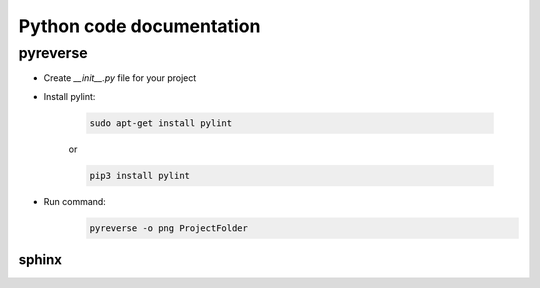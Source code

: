 Python code documentation
============================
pyreverse
----------
* Create *__init__.py* file for your project

* Install pylint:

    .. code::

        sudo apt-get install pylint

    or

    .. code::

        pip3 install pylint


* Run command:
    .. code::

        pyreverse -o png ProjectFolder


----------
sphinx
----------
